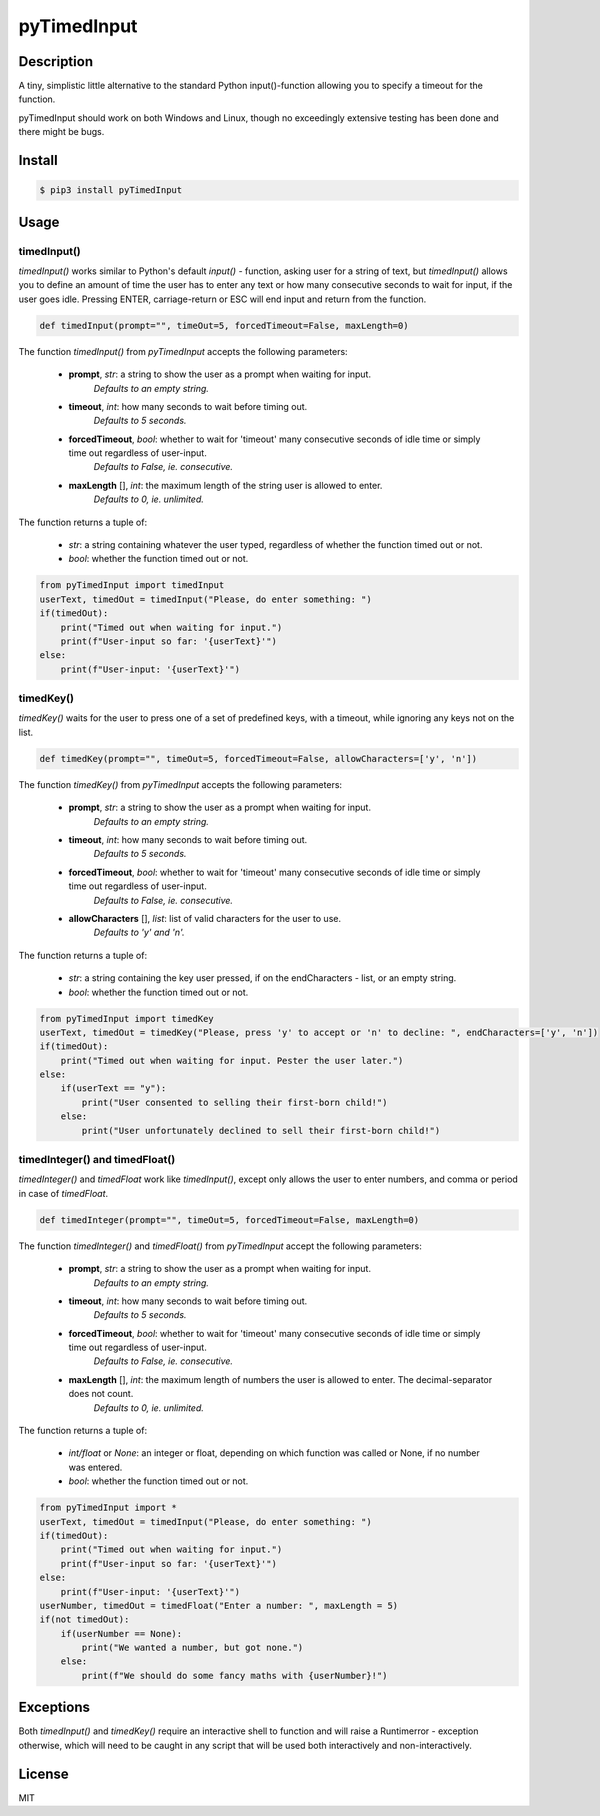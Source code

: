 pyTimedInput
============

Description
-----------

A tiny, simplistic little alternative to the standard Python input()-function allowing you to specify a timeout for the function.

pyTimedInput should work on both Windows and Linux, though no exceedingly extensive testing has been done and there might be bugs.

Install
-------

.. code:: bash

    $ pip3 install pyTimedInput

Usage
-----

timedInput()
............

*timedInput()* works similar to Python's default *input()* - function, asking user for a string of text, but *timedInput()* allows you to define an amount of time the user has to enter any text or how many consecutive seconds to wait for input, if the user goes idle. Pressing ENTER, carriage-return or ESC will end input and return from the function.

.. code:: python

    def timedInput(prompt="", timeOut=5, forcedTimeout=False, maxLength=0)

The function *timedInput()* from *pyTimedInput* accepts the following parameters:

 - **prompt**, *str*: a string to show the user as a prompt when waiting for input.
     *Defaults to an empty string.*
 - **timeout**, *int*: how many seconds to wait before timing out.
     *Defaults to 5 seconds.*
 - **forcedTimeout**, *bool*: whether to wait for 'timeout' many consecutive seconds of idle time or simply time out regardless of user-input.
     *Defaults to False, ie. consecutive.*
 - **maxLength** [], *int*: the maximum length of the string user is allowed to enter.
     *Defaults to 0, ie. unlimited.*

The function returns a tuple of:

 - *str*: a string containing whatever the user typed, regardless of whether the function timed out or not.
 - *bool*: whether the function timed out or not.

.. code:: python

    from pyTimedInput import timedInput
    userText, timedOut = timedInput("Please, do enter something: ")
    if(timedOut):
        print("Timed out when waiting for input.")
        print(f"User-input so far: '{userText}'")
    else:
        print(f"User-input: '{userText}'")

timedKey()
..........
*timedKey()* waits for the user to press one of a set of predefined keys, with a timeout, while ignoring any keys not on the list.

.. code:: python

    def timedKey(prompt="", timeOut=5, forcedTimeout=False, allowCharacters=['y', 'n'])

The function *timedKey()* from *pyTimedInput* accepts the following parameters:

 - **prompt**, *str*: a string to show the user as a prompt when waiting for input.
     *Defaults to an empty string.*
 - **timeout**, *int*: how many seconds to wait before timing out.
     *Defaults to 5 seconds.*
 - **forcedTimeout**, *bool*: whether to wait for 'timeout' many consecutive seconds of idle time or simply time out regardless of user-input.
     *Defaults to False, ie. consecutive.*
 - **allowCharacters** [], *list*: list of valid characters for the user to use.
     *Defaults to 'y' and 'n'.*

The function returns a tuple of:

 - *str*: a string containing the key user pressed, if on the endCharacters - list, or an empty string.
 - *bool*: whether the function timed out or not.

.. code:: python

    from pyTimedInput import timedKey
    userText, timedOut = timedKey("Please, press 'y' to accept or 'n' to decline: ", endCharacters=['y', 'n'])
    if(timedOut):
        print("Timed out when waiting for input. Pester the user later.")
    else:
        if(userText == "y"):
            print("User consented to selling their first-born child!")
        else:
            print("User unfortunately declined to sell their first-born child!")

timedInteger() and timedFloat()
...............................
*timedInteger()* and *timedFloat* work like *timedInput()*, except only allows the user to enter numbers, and comma or period in case of *timedFloat*.

.. code:: python

    def timedInteger(prompt="", timeOut=5, forcedTimeout=False, maxLength=0)

The function *timedInteger()* and *timedFloat()* from *pyTimedInput* accept the following parameters:

 - **prompt**, *str*: a string to show the user as a prompt when waiting for input.
     *Defaults to an empty string.*
 - **timeout**, *int*: how many seconds to wait before timing out.
     *Defaults to 5 seconds.*
 - **forcedTimeout**, *bool*: whether to wait for 'timeout' many consecutive seconds of idle time or simply time out regardless of user-input.
     *Defaults to False, ie. consecutive.*
 - **maxLength** [], *int*: the maximum length of numbers the user is allowed to enter. The decimal-separator does not count.
     *Defaults to 0, ie. unlimited.*

The function returns a tuple of:

 - *int/float* or *None*: an integer or float, depending on which function was called or None, if no number was entered.
 - *bool*: whether the function timed out or not.

.. code:: python

    from pyTimedInput import *
    userText, timedOut = timedInput("Please, do enter something: ")
    if(timedOut):
        print("Timed out when waiting for input.")
        print(f"User-input so far: '{userText}'")
    else:
        print(f"User-input: '{userText}'")
    userNumber, timedOut = timedFloat("Enter a number: ", maxLength = 5)
    if(not timedOut):
        if(userNumber == None):
            print("We wanted a number, but got none.")
        else:
            print(f"We should do some fancy maths with {userNumber}!")


Exceptions
----------

Both *timedInput()* and *timedKey()* require an interactive shell to function and will raise a Runtimerror - exception otherwise, which will need to be caught in any script that will be used both interactively and non-interactively.

License
-------

MIT